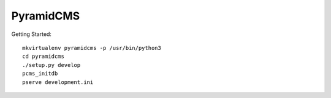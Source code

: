PyramidCMS
==========

Getting Started::

    mkvirtualenv pyramidcms -p /usr/bin/python3
    cd pyramidcms
    ./setup.py develop
    pcms_initdb
    pserve development.ini
